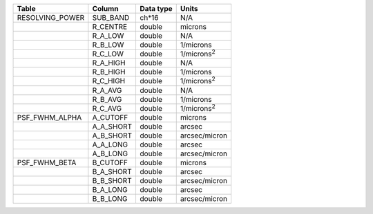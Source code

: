 +------------------+-----------+-----------+---------------------+
| Table            | Column    | Data type | Units               |
+==================+===========+===========+=====================+
| RESOLVING_POWER  | SUB_BAND  | ch*16     | N/A                 |
+------------------+-----------+-----------+---------------------+
|                  | R_CENTRE  | double    | microns             |
+------------------+-----------+-----------+---------------------+
|                  | R_A_LOW   | double    | N/A                 |
+------------------+-----------+-----------+---------------------+
|                  | R_B_LOW   | double    | 1/microns           |
+------------------+-----------+-----------+---------------------+
|                  | R_C_LOW   | double    | 1/microns\ :sup:`2` |
+------------------+-----------+-----------+---------------------+
|                  | R_A_HIGH  | double    | N/A                 |
+------------------+-----------+-----------+---------------------+
|                  | R_B_HIGH  | double    | 1/microns           |
+------------------+-----------+-----------+---------------------+
|                  | R_C_HIGH  | double    | 1/microns\ :sup:`2` |
+------------------+-----------+-----------+---------------------+
|                  | R_A_AVG   | double    | N/A                 |
+------------------+-----------+-----------+---------------------+
|                  | R_B_AVG   | double    | 1/microns           |
+------------------+-----------+-----------+---------------------+
|                  | R_C_AVG   | double    | 1/microns\ :sup:`2` |
+------------------+-----------+-----------+---------------------+
| PSF_FWHM_ALPHA   | A_CUTOFF  | double    | microns             |
+------------------+-----------+-----------+---------------------+
|                  | A_A_SHORT | double    | arcsec              |
+------------------+-----------+-----------+---------------------+
|                  | A_B_SHORT | double    | arcsec/micron       |
+------------------+-----------+-----------+---------------------+
|                  | A_A_LONG  | double    | arcsec              |
+------------------+-----------+-----------+---------------------+
|                  | A_B_LONG  | double    | arcsec/micron       |
+------------------+-----------+-----------+---------------------+
| PSF_FWHM_BETA    | B_CUTOFF  | double    | microns             |
+------------------+-----------+-----------+---------------------+
|                  | B_A_SHORT | double    | arcsec              |
+------------------+-----------+-----------+---------------------+
|                  | B_B_SHORT | double    | arcsec/micron       |
+------------------+-----------+-----------+---------------------+
|                  | B_A_LONG  | double    | arcsec              |
+------------------+-----------+-----------+---------------------+
|                  | B_B_LONG  | double    | arcsec/micron       |
+------------------+-----------+-----------+---------------------+

